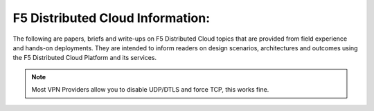 F5 Distributed Cloud Information:
=================================

The following are papers, briefs and write-ups on F5 Distributed Cloud topics that are provided from field experience and hands-on deployments.  They are intended to inform readers on design scenarios, architectures and outcomes using the F5 Distributed Cloud Platform and its services.

.. note:: Most VPN Providers allow you to disable UDP/DTLS and force TCP, this works fine.